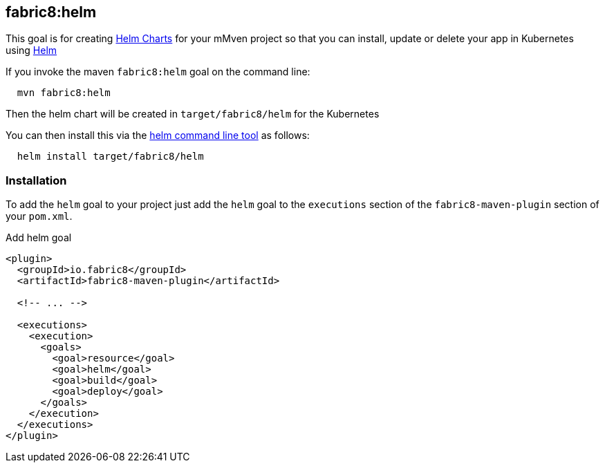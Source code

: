 
[[fabric8:helm]]
== *fabric8:helm*

This goal is for creating https://github.com/kubernetes/helm/blob/master/docs/charts.md#the-chart-file-structure[Helm Charts] for your mMven project so that you can install, update or delete your app in Kubernetes using https://github.com/kubernetes/helm[Helm]

If you invoke the maven `fabric8:helm` goal on the command line:

[source, sh, indent=2]
----
mvn fabric8:helm
----

Then the helm chart will be created in `target/fabric8/helm` for the Kubernetes

You can then install this via the https://github.com/kubernetes/helm/releases[helm command line tool] as follows:

[source, sh, indent=2]
----
helm install target/fabric8/helm
----

[[add-execution]]
=== Installation

To add the `helm` goal to your project just add the `helm` goal to the `executions` section of the `fabric8-maven-plugin` section of your `pom.xml`.

.Add helm goal
[source, xml, indent=0]
----
<plugin>
  <groupId>io.fabric8</groupId>
  <artifactId>fabric8-maven-plugin</artifactId>

  <!-- ... -->

  <executions>
    <execution>
      <goals>
        <goal>resource</goal>
        <goal>helm</goal>
        <goal>build</goal>
        <goal>deploy</goal>
      </goals>
    </execution>
  </executions>
</plugin>
----

